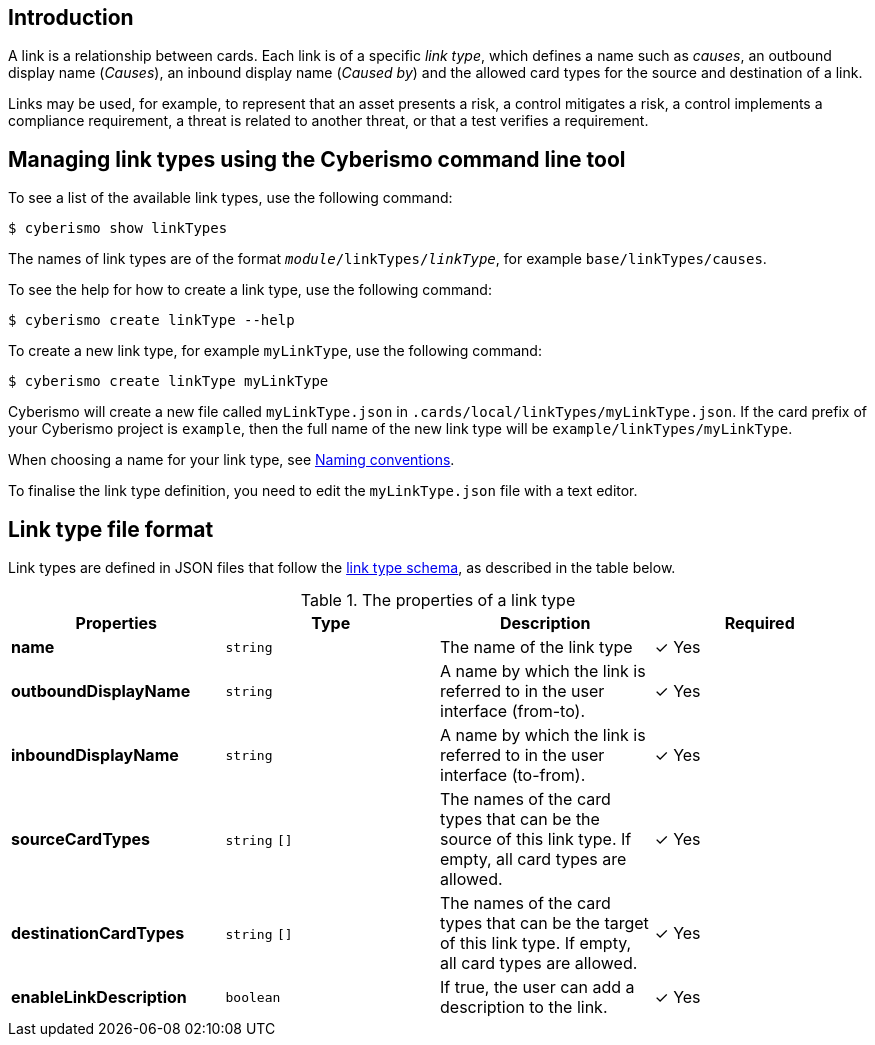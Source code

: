 == Introduction

A link is a relationship between cards. Each link is of a specific _link type_, which defines a name such as _causes_, an outbound display name (_Causes_), an inbound display name (_Caused by_) and the allowed card types for the source and destination of a link.

Links may be used, for example, to represent that an asset presents a risk, a control mitigates a risk, a control implements a compliance requirement, a threat is related to another threat, or that a test verifies a requirement.

== Managing link types using the Cyberismo command line tool

To see a list of the available link types, use the following command:

  $ cyberismo show linkTypes

The names of link types are of the format `_module_/linkTypes/_linkType_`, for example `base/linkTypes/causes`.

To see the help for how to create a link type, use the following command:

  $ cyberismo create linkType --help

To create a new link type, for example `myLinkType`, use the following command:

  $ cyberismo create linkType myLinkType

Cyberismo will create a new file called `myLinkType.json` in `.cards/local/linkTypes/myLinkType.json`. If the card prefix of your Cyberismo project is `example`, then the full name of the new link type will be `example/linkTypes/myLinkType`.

When choosing a name for your link type, see xref:docs_8.adoc[Naming conventions].

To finalise the link type definition, you need to edit the `myLinkType.json` file with a text editor.

== Link type file format

Link types are defined in JSON files that follow the https://github.com/CyberismoCom/cyberismo/blob/main/tools/schema/linkTypeSchema.json[link type schema], as described in the table below.

.The properties of a link type
|===
|Properties|Type|Description|Required

|**name**
|`string`
|The name of the link type
| &#10003; Yes

|**outboundDisplayName**
|`string`
|A name by which the link is referred to in the user interface (from-to).
| &#10003; Yes

|**inboundDisplayName**
|`string`
|A name by which the link is referred to in the user interface (to-from).
| &#10003; Yes

|**sourceCardTypes**
|`string` `[]`
|The names of the card types that can be the source of this link type. If empty, all card types are allowed.
|&#10003; Yes

|**destinationCardTypes**
|`string` `[]`
|The names of the card types that can be the target of this link type. If empty, all card types are allowed.
|&#10003; Yes

|**enableLinkDescription**
|`boolean`
|If true, the user can add a description to the link.
|&#10003; Yes

|===

